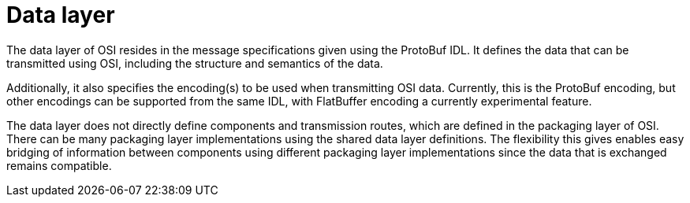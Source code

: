 = Data layer

The data layer of OSI resides in the message specifications given using the ProtoBuf IDL.
It defines the data that can be transmitted using OSI, including the structure and semantics of the data.

Additionally, it also specifies the encoding(s) to be used when transmitting OSI data.
Currently, this is the ProtoBuf encoding, but other encodings can be supported from the same IDL, with FlatBuffer encoding a currently experimental feature.

The data layer does not directly define components and transmission routes, which are defined in the packaging layer of OSI.
There can be many packaging layer implementations using the shared data layer definitions.
The flexibility this gives enables easy bridging of information between components using different packaging layer implementations since the data that is exchanged remains compatible.